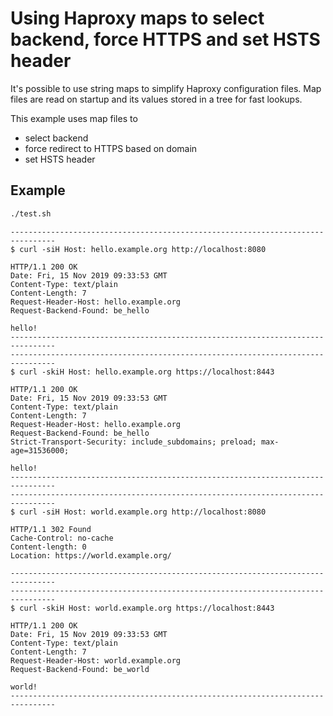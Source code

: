 * Using Haproxy maps to select backend, force HTTPS and set HSTS header

It's possible to use string maps to simplify Haproxy configuration files. Map
files are read on startup and its values stored in a tree for fast lookups.

This example uses map files to

+ select backend
+ force redirect to HTTPS based on domain
+ set HSTS header

** Example

#+BEGIN_SRC sh
  ./test.sh
#+END_SRC

#+BEGIN_EXAMPLE
  --------------------------------------------------------------------------------
  $ curl -siH Host: hello.example.org http://localhost:8080

  HTTP/1.1 200 OK
  Date: Fri, 15 Nov 2019 09:33:53 GMT
  Content-Type: text/plain
  Content-Length: 7
  Request-Header-Host: hello.example.org
  Request-Backend-Found: be_hello
  
  hello!
  --------------------------------------------------------------------------------
  --------------------------------------------------------------------------------
  $ curl -skiH Host: hello.example.org https://localhost:8443

  HTTP/1.1 200 OK
  Date: Fri, 15 Nov 2019 09:33:53 GMT
  Content-Type: text/plain
  Content-Length: 7
  Request-Header-Host: hello.example.org
  Request-Backend-Found: be_hello
  Strict-Transport-Security: include_subdomains; preload; max-age=31536000;
  
  hello!
  --------------------------------------------------------------------------------
  --------------------------------------------------------------------------------
  $ curl -siH Host: world.example.org http://localhost:8080

  HTTP/1.1 302 Found
  Cache-Control: no-cache
  Content-length: 0
  Location: https://world.example.org/
  
  --------------------------------------------------------------------------------
  --------------------------------------------------------------------------------
  $ curl -skiH Host: world.example.org https://localhost:8443

  HTTP/1.1 200 OK
  Date: Fri, 15 Nov 2019 09:33:53 GMT
  Content-Type: text/plain
  Content-Length: 7
  Request-Header-Host: world.example.org
  Request-Backend-Found: be_world
  
  world!
  --------------------------------------------------------------------------------
#+END_EXAMPLE
